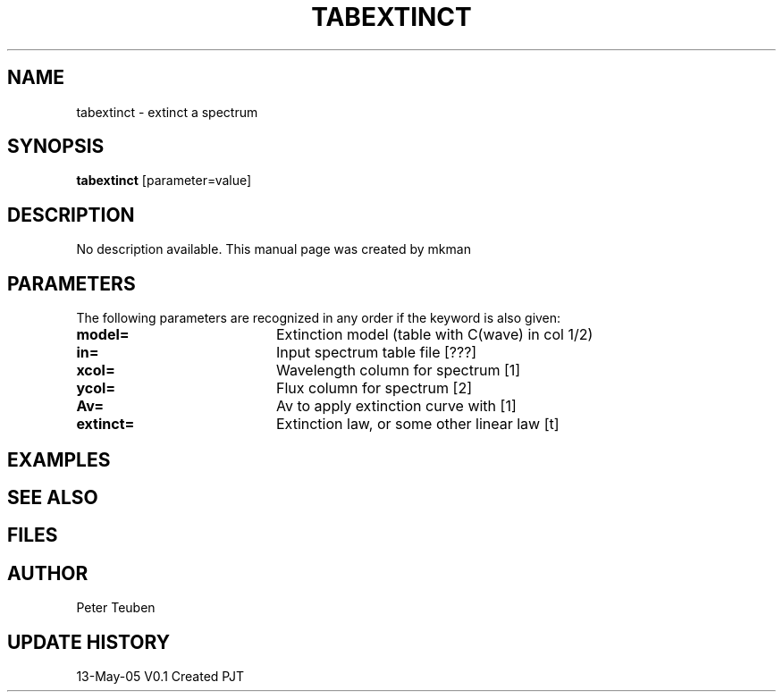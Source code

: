 .TH TABEXTINCT 1NEMO "13 May 2005"
.SH NAME
tabextinct \- extinct a spectrum
.SH SYNOPSIS
\fBtabextinct\fP [parameter=value]
.SH DESCRIPTION
No description available. This manual page was created by mkman
.SH PARAMETERS
The following parameters are recognized in any order if the keyword
is also given:
.TP 20
\fBmodel=\fP
Extinction model (table with C(wave) in col 1/2)
.TP 20
\fBin=\fP
Input spectrum table file [???]   
.TP
\fBxcol=\fP
Wavelength column for spectrum [1]   
.TP
\fBycol=\fP
Flux column for spectrum [2]   
.TP
\fBAv=\fP
Av to apply extinction curve with [1] 
.TP
\fBextinct=\fP
Extinction law, or some other linear law [t]
.SH EXAMPLES
.SH SEE ALSO
.SH FILES
.SH AUTHOR
Peter Teuben
.SH UPDATE HISTORY
.nf
.ta +1.0i +4.0i
13-May-05	V0.1 Created	PJT
.fi

